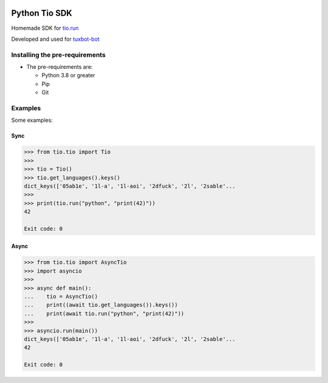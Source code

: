 |image0| |image1| |image2|

Python Tio SDK
=================

Homemade SDK for `tio.run <https://tio.run>`__

Developed and used for `tuxbot-bot <https://github.com/Rom1-J/tuxbot-bot>`__

Installing the pre-requirements
-------------------------------

-  The pre-requirements are:

   -  Python 3.8 or greater
   -  Pip
   -  Git


Examples
--------

Some examples:

Sync
^^^^

.. code-block:: python

    >>> from tio.tio import Tio
    >>>
    >>> tio = Tio()
    >>> tio.get_languages().keys()
    dict_keys(['05ab1e', '1l-a', '1l-aoi', '2dfuck', '2l', '2sable'...
    >>>
    >>> print(tio.run("python", "print(42)"))
    42

    Exit code: 0

Async
^^^^^

.. code-block:: python

    >>> from tio.tio import AsyncTio
    >>> import asyncio
    >>>
    >>> async def main():
    ...    tio = AsyncTio()
    ...    print((await tio.get_languages()).keys())
    ...    print(await tio.run("python", "print(42)"))
    >>>
    >>> asyncio.run(main())
    dict_keys(['05ab1e', '1l-a', '1l-aoi', '2dfuck', '2l', '2sable'...
    42

    Exit code: 0


.. |image0| image:: https://img.shields.io/badge/python-3.8%20%7C%203.9%20%7C%203.10-%23007ec6
.. |image1| image:: https://img.shields.io/github/issues/Rom1-J/tuxbot-bot
.. |image2| image:: https://img.shields.io/badge/code%20style-black-000000.svg

